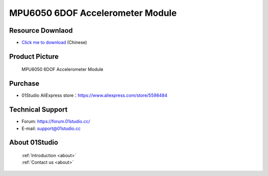 
MPU6050 6DOF Accelerometer Module
==================================

Resource Downlaod
------------------
* `Click me to download <https://01studio-1258570164.cos.ap-guangzhou.myqcloud.com/Resource_Download_EN/Modules_and_Accessories/%E4%BC%A0%E6%84%9F%E5%99%A8%E6%A8%A1%E5%9D%97/10-MPU6050%E5%85%AD%E8%BD%B4%E4%BC%A0%E6%84%9F%E5%99%A8%E6%A8%A1%E5%9D%97.rar>`_ (Chinese)

Product Picture
----------------

.. figure:: media/mpu6050.jpg

  MPU6050 6DOF Accelerometer Module


Purchase
--------------
- 01Studio AliExpress store：https://www.aliexpress.com/store/5598484


Technical Support
------------------
- Forum: https://forum.01studio.cc/
- E-mail: support@01studio.cc


About 01Studio
--------------

  | :ref:`Introduction <about>`  
  | :ref:`Contact us <about>`
